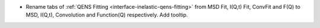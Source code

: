 - Rename tabs of :ref:`QENS Fitting <interface-inelastic-qens-fitting>` from MSD Fit, I(Q,t) Fit, ConvFit and F(Q) to MSD, I(Q,t), Convolution and Function(Q) respectively. Add tooltip.